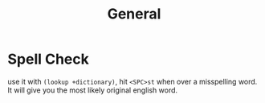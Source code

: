 #+title: General

* Spell Check
use it with =(lookup +dictionary)=, hit =<SPC>st= when over a misspelling word. It will give you the most likely original english word.
